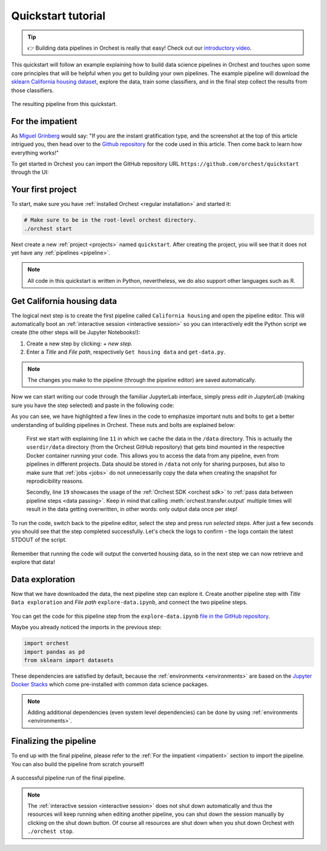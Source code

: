 .. _quickstart:

Quickstart tutorial
===================

.. tip::
   👉 Building data pipelines in Orchest is really that easy! Check out our `introductory video
   <https://vimeo.com/589879082>`_.

This quickstart will follow an example explaining how to build data science pipelines in Orchest and
touches upon some core principles that will be helpful when you get to building your own pipelines.
The example pipeline will download the `sklearn California housing dataset
<https://scikit-learn.org/stable/modules/generated/sklearn.datasets.fetch_california_housing.html>`_, explore the
data, train some classifiers, and in the final step collect the results from those classifiers.

.. figure:: ../img/quickstart/final-pipeline.png
   :width: 800
   :align: center

   The resulting pipeline from this quickstart.

.. _impatient:

For the impatient
-----------------
As `Miguel Grinberg <https://blog.miguelgrinberg.com/index>`_ would say: "If you are the instant
gratification type, and the screenshot at the top of this article intrigued you, then head over to
the `Github repository <https://github.com/orchest/quickstart>`_ for the code used in this article.
Then come back to learn how everything works!"

To get started in Orchest you can import the GitHub repository URL
``https://github.com/orchest/quickstart`` through the UI:

.. figure:: ../img/quickstart/import-project.png
   :width: 800
   :align: center

Your first project
------------------
To start, make sure you have :ref:`installed Orchest <regular installation>` and started it:

.. code-block:: bash

   # Make sure to be in the root-level orchest directory.
   ./orchest start

Next create a new :ref:`project <projects>` named ``quickstart``. After creating the project, you will see that it
does not yet have any :ref:`pipelines <pipeline>`.

.. figure:: ../img/quickstart/project-creation.png
   :width: 800
   :align: center

.. note::
   All code in this quickstart is written in Python, nevertheless, we do also support other
   languages such as R.


Get California housing data
---------------------------
The logical next step is to create the first pipeline called ``California housing`` and open the
pipeline editor. This will automatically boot an :ref:`interactive session <interactive session>` so
you can interactively edit the Python script we create (the other steps will be Jupyter Notebooks!):

1. Create a new step by clicking: *+ new step*.
2. Enter a *Title* and *File path*, respectively ``Get housing data`` and ``get-data.py``.

.. figure:: ../img/quickstart/step-properties.png
   :width: 300
   :align: center

.. note::
   The changes you make to the pipeline (through the pipeline editor) are saved automatically.

Now we can start writing our code through the familiar JupyterLab interface, simply press *edit in
JupyterLab* (making sure you have the step selected) and paste in the following code:

.. code-block:: python
   :linenos:
   :emphasize-lines: 11, 19

   import orchest
   import pandas as pd
   from sklearn import datasets

   # Explicitly cache the data in the "/data" directory since the
   # kernel is running in a Docker container, which are stateless.
   # The "/data" directory is a special directory managed by Orchest
   # to allow data to be persisted and shared across pipelines and
   # even projects.
   print("Dowloading California housing data...")
   data = datasets.fetch_california_housing(data_home="/data")

   # Convert the data into a DataFrame.
   df_data = pd.DataFrame(data["data"], columns=data["feature_names"])
   df_target = pd.DataFrame(data["target"], columns=["MedHouseVal"])

   # Output the housing data so the next steps can retrieve it.
   print("Outputting converted housing data...")
   orchest.output((df_data, df_target), name="data")
   print("Success!")

As you can see, we have highlighted a few lines in the code to emphasize important nuts and bolts to
get a better understanding of building pipelines in Orchest. These nuts and bolts are explained
below:

    First we start with explaining line ``11`` in which we cache the data in the ``/data``
    directory.  This is actually the ``userdir/data`` directory (from the Orchest GitHub repository)
    that gets bind mounted in the respective Docker container running your code.  This allows you to
    access the data from any pipeline, even from pipelines in different projects. Data should be
    stored in ``/data`` not only for sharing purposes, but also to make sure that :ref:`jobs
    <jobs>` do not unnecessarily copy the data when creating the snapshot for reprodicibility
    reasons.

    Secondly, line ``19`` showcases the usage of the :ref:`Orchest SDK <orchest sdk>` to :ref:`pass
    data between pipeline steps <data passing>`. Keep in mind that calling
    :meth:`orchest.transfer.output` multiple times will result in the data getting overwritten, in
    other words: only output data once per step!

To run the code, switch back to the pipeline editor, select the step and press *run selected steps*.
After just a few seconds you should see that the step completed successfully. Let's check the logs
to confirm - the logs contain the latest STDOUT of the script.

.. figure:: ../img/quickstart/step-logs.png
   :width: 300
   :align: center

Remember that running the code will output the converted housing data, so in the next step we can
now retrieve and explore that data!

Data exploration
----------------
Now that we have downloaded the data, the next pipeline step can explore it. Create another pipeline
step with *Title* ``Data exploration`` and *File path* ``explore-data.ipynb``, and connect the two
pipeline steps.

.. figure:: ../img/quickstart/pipeline-two-steps.png
   :width: 400
   :align: center

You can get the code for this pipeline step from the ``explore-data.ipynb`` `file in the GitHub
repository <https://github.com/orchest/quickstart/blob/main/explore-data.ipynb>`_.

Maybe you already noticed the imports in the previous step:

.. code-block:: python

   import orchest
   import pandas as pd
   from sklearn import datasets

These dependencies are satisfied by default, because the :ref:`environments <environments>`
are based on the `Jupyter Docker Stacks <https://jupyter-docker-stacks.readthedocs.io/en/latest/>`_
which come pre-installed with common data science packages.

.. note::
   Adding additional dependencies (even system level dependencies) can be done by using
   :ref:`environments <environments>`.


Finalizing the pipeline
-----------------------
To end up with the final pipeline, please refer to the :ref:`For the impatient <impatient>` section
to import the pipeline. You can also build the pipeline from scratch yourself!

.. figure:: ../img/quickstart/final-pipeline-completed.png
   :width: 800
   :align: center

   A successful pipeline run of the final pipeline.

.. note::
   The :ref:`interactive session <interactive session>` does not shut down automatically and thus the
   resources will keep running when editing another pipeline, you can shut down the session manually
   by clicking on the shut down button. Of course all resources are shut down when you shut down
   Orchest with ``./orchest stop``.
